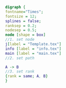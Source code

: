 #+NAME: dot:texTemplate
#+HEADER: :cache yes :tangle yes :exports none
#+HEADER: :results output graphics
#+BEGIN_SRC dot :file ./texTemplate.svg 
digraph { 
fontname="Times"; 
fontsize = 12; 
splines = false; 
ranksep = 0.2; 
nodesep = 0.5; 
node [shape = box] 
//1. set node 
j[label = "Template.tex"]
info [label = "info.tex"]
main [label = "main.tex"]
//2. set path 

A -> B 
//3. set rank 
{rank = same; A, B} 
}
#+END_SRC
#+CAPTION: Table/figure name Out put of above code
#+NAME: fig:texTemplate 
#+RESULTS[b43b6a97bc92ce53efef43f49e0df3c0b85193a0]: dot:texTemplate
[[file:./texTemplate.svg]]

